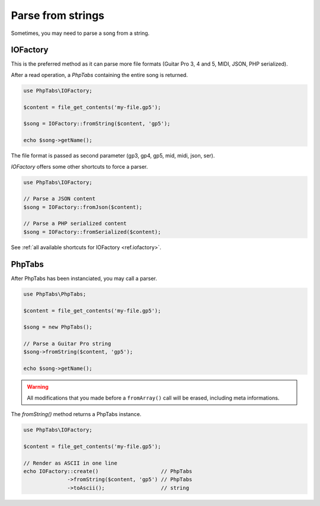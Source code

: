 .. _parse.strings:

==================
Parse from strings
==================

Sometimes, you may need to parse a song from a string. 

IOFactory
=========

This is the preferred method as it can parse more file formats (Guitar
Pro 3, 4 and 5, MIDI, JSON, PHP serialized).

After a read operation, a `PhpTabs` containing the entire song is
returned.

.. code-block:: php

    use PhpTabs\IOFactory;

    $content = file_get_contents('my-file.gp5');

    $song = IOFactory::fromString($content, 'gp5');

    echo $song->getName();

The file format is passed as second parameter (gp3, gp4, gp5, mid, midi,
json, ser).


`IOFactory` offers some other shortcuts to force a parser.

.. code-block:: php

    use PhpTabs\IOFactory;

    // Parse a JSON content
    $song = IOFactory::fromJson($content);

    // Parse a PHP serialized content
    $song = IOFactory::fromSerialized($content);


See :ref:`all available shortcuts for IOFactory <ref.iofactory>`.


PhpTabs
=======

After PhpTabs has been instanciated, you may call a parser.

.. code-block:: php

    use PhpTabs\PhpTabs;

    $content = file_get_contents('my-file.gp5');

    $song = new PhpTabs();

    // Parse a Guitar Pro string
    $song->fromString($content, 'gp5');

    echo $song->getName();


.. warning ::
    All modifications that you made before a ``fromArray()`` call will
    be erased, including meta informations.


The `fromString()` method returns a PhpTabs instance.

.. code-block:: php

    use PhpTabs\IOFactory;

    $content = file_get_contents('my-file.gp5');

    // Render as ASCII in one line
    echo IOFactory::create()                    // PhpTabs
                  ->fromString($content, 'gp5') // PhpTabs
                  ->toAscii();                  // string
